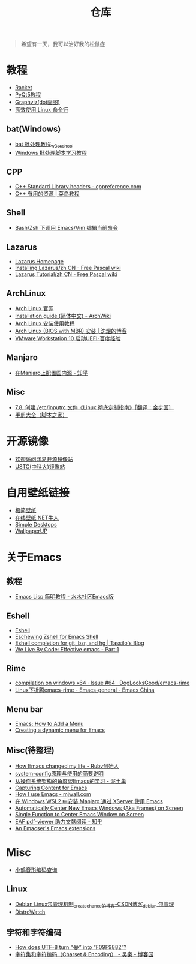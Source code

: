 #+TITLE: 仓库
# #+OPTIONS: toc:nil

#+begin_quote
希望有一天，我可以治好我的松鼠症
#+end_quote

* 教程
- [[https://racket-lang.org/][Racket]]
- [[https://zetcode.com/gui/pyqt5/][PyQt5教程]]
- [[https://graphviz.org/][Graphviz(dot画图)]]
- [[https://talk.linuxtoy.org/cli-tips/#1][高效使用 Linux 命令行]]

** bat(Windows)
- [[https://www.w3cschool.cn/dosmlxxsc1/wvqyr9.html][bat 批处理教程_w3cschool]]
- [[http://docs.30c.org/dosbat/][Windows 批处理脚本学习教程]]

** CPP
- [[https://en.cppreference.com/w/cpp/header][C++ Standard Library headers - cppreference.com]]
- [[https://www.runoob.com/cplusplus/cpp-useful-resources.html][C++ 有用的资源 | 菜鸟教程]]

** Shell
- [[https://yanbin.blog/bash-zsh-call-emacs-vim-edit-current-command/][Bash/Zsh 下调用 Emacs/Vim 编辑当前命令]]

** Lazarus
- [[https://www.lazarus-ide.org/][Lazarus Homepage]]
- [[https://wiki.freepascal.org/Installing_Lazarus/zh_CN][Installing Lazarus/zh CN - Free Pascal wiki]]
- [[https://wiki.freepascal.org/Lazarus_Tutorial/zh_CN][Lazarus Tutorial/zh CN - Free Pascal wiki]]
  
** ArchLinux
- [[https://archlinux.org/][Arch Linux 官网]]
- [[https://wiki.archlinux.org/title/Installation_guide_(%E7%AE%80%E4%BD%93%E4%B8%AD%E6%96%87)][Installation guide (简体中文) - ArchWiki]]
- [[https://archlinuxstudio.github.io/ArchLinuxTutorial/#/][Arch Linux 安装使用教程]]
- [[https://shenyu.me/2020/04/10/arch-bios-install.html][Arch Linux (BIOS with MBR) 安装 | 沈煜的博客]]
- [[https://jingyan.baidu.com/article/154b4631aa70bb28ca8f4133.html][VMware Workstation 10 启动UEFI-百度经验]]

** Manjaro
- [[https://zhuanlan.zhihu.com/p/37924844][在Manjaro上配置国内源 - 知乎]]

** Misc
- [[http://shouce.jb51.net/linux-from-scratch-6.1.1/chapter07/inputrc.html][7.8. 创建 /etc/inputrc 文件《Linux 彻底定制指南》［翻译：金步国］]]
- [[http://shouce.jb51.net/][手册大全（脚本之家）]]

* 开源镜像
- [[http://mirrors.163.com/][欢迎访问网易开源镜像站]]
- [[http://mirrors.ustc.edu.cn/][USTC(中科大)镜像站]]

* 自用壁纸链接
- [[https://bz.zzzmh.cn/index][极简壁纸]]
- [[https://ss.netnr.com/wallpaper][在线壁纸 NET牛人]]
- [[http://simpledesktops.com/][Simple Desktops]]
- [[https://www.wallpaperup.com/][WallpaperUP]]

* 关于Emacs
** 教程
- [[http://smacs.github.io/elisp/][Emacs Lisp 简明教程 - 水木社区Emacs版]]

** Eshell
- [[https://caiorss.github.io/Emacs-Elisp-Programming/Eshell.html][Eshell]]
- [[http://www.howardism.org/Technical/Emacs/eshell-fun.html][Eschewing Zshell for Emacs Shell]]
- [[https://tsdh.wordpress.com/2013/05/31/eshell-completion-for-git-bzr-and-hg/][Eshell completion for git, bzr, and hg | Tassilo's Blog]]
- [[http://blog.gnumonk.com/2012/07/effective-emacs-part1.html][We Live By Code: Effective emacs - Part:1]]

** Rime
- [[https://github.com/DogLooksGood/emacs-rime/issues/64][compilation on windows x64 · Issue #64 · DogLooksGood/emacs-rime]]
- [[https://emacs-china.org/t/linux-emacs-rime/12347/43][Linux下折腾emacs-rime - Emacs-general - Emacs China]]

** Menu bar
- [[https://wilkesley.org/~ian/xah/emacs/elisp_menu.html][Emacs: How to Add a Menu]]
- [[https://kitchingroup.cheme.cmu.edu/blog/2014/08/20/Creating-a-dynamic-menu-for-Emacs/][Creating a dynamic menu for Emacs]]

** Misc(待整理)
- [[https://www.slideshare.net/yukihiro_matz/how-emacs-changed-my-life][How Emacs changed my life - Ruby创始人]]
- [[http://baohaojun.github.io/blog/2016/04/13/0-system-config-how-does-it-work-and-how-to-use-it.html][system-config原理与使用的简要说明]]
- [[http://www.nituchao.com/os-tool/emacs-os-arch.html][从操作系统架构的角度谈Emacs的学习 - 泥土巢]]
- [[http://www.howardism.org/Technical/Emacs/capturing-content.html][Capturing Content for Emacs]]
- [[http://mjwall.com/blog/2013/10/04/how-i-use-emacs/][How I use Emacs - mjwall.com]]
- [[http://kimi.im/2021-01-28-emacs-inside-manjaro-wsl2-windows][在 Windows WSL2 中安装 Manjaro 通过 XServer 使用 Emacs]]
- [[https://christiantietze.de/posts/2021/06/emacs-center-window/][Automatically Center New Emacs Windows (Aka Frames) on Screen]]
- [[https://christiantietze.de/posts/2021/06/emacs-center-window-single-function/][Single Function to Center Emacs Window on Screen]]
- [[https://zhuanlan.zhihu.com/p/426804596][EAF pdf-viewer 助力文献阅读 - 知乎]]
- [[https://nschum.de/src/emacs/][An Emacser's Emacs extensions]]

* Misc
- [[http://react.xhup.club/search][小鹤音形编码查询]]
** Linux
- [[https://blog.csdn.net/createchance/article/details/54343325][Debian Linux包管理机制_createchance的博客-CSDN博客_debian 包管理]]
- [[https://distrowatch.com/][DistroWatch]]

** 字符和字符编码
- [[https://sethmlarson.dev/blog/utf-8][How does UTF-8 turn “😂” into “F09F9882”?]]
- [[https://www.cnblogs.com/skynet/archive/2011/05/03/2035105.html][字符集和字符编码（Charset & Encoding） - 吴秦 - 博客园]]

